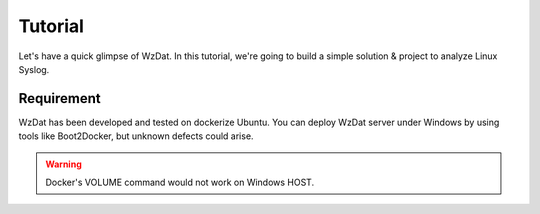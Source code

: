 Tutorial
========

Let's have a quick glimpse of WzDat. In this tutorial, we're going to build a simple solution & project to analyze Linux Syslog.


Requirement
-----------

WzDat has been developed and tested on dockerize Ubuntu. You can deploy WzDat server under Windows by using tools like Boot2Docker, but unknown defects could arise.

.. warning:: 

   Docker's VOLUME command would not work on Windows HOST.
